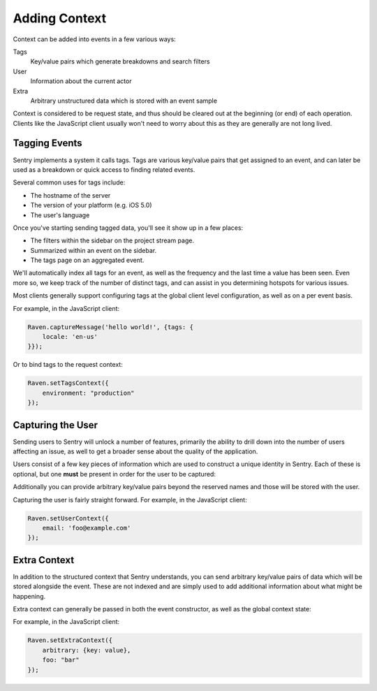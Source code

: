 Adding Context
==============

Context can be added into events in a few various ways:

Tags
    Key/value pairs which generate breakdowns and search filters

User
    Information about the current actor

Extra
    Arbitrary unstructured data which is stored with an event sample

Context is considered to be request state, and thus should be cleared
out at the beginning (or end) of each operation. Clients like the JavaScript
client usually won't need to worry about this as they are generally are not
long lived.

Tagging Events
--------------

Sentry implements a system it calls tags. Tags are various key/value pairs
that get assigned to an event, and can later be used as a breakdown or
quick access to finding related events.

Several common uses for tags include:

*   The hostname of the server
*   The version of your platform (e.g. iOS 5.0)
*   The user's language

Once you've starting sending tagged data, you'll see it show up in a few places:

*   The filters within the sidebar on the project stream page.
*   Summarized within an event on the sidebar.
*   The tags page on an aggregated event.

We'll automatically index all tags for an event, as well as the frequency
and the last time a value has been seen. Even more so, we keep track of
the number of distinct tags, and can assist in you determining hotspots
for various issues.

Most clients generally support configuring tags at the global client level
configuration, as well as on a per event basis.

For example, in the JavaScript client:

.. code-block:: javascript

    Raven.captureMessage('hello world!', {tags: {
        locale: 'en-us'
    }});

Or to bind tags to the request context:

.. code-block:: javascript

    Raven.setTagsContext({
        environment: "production"
    });

Capturing the User
------------------

Sending users to Sentry will unlock a number of features, primarily the ability to drill
down into the number of users affecting an issue, as well to get a broader sense about
the quality of the application.

Users consist of a few key pieces of information which are used to construct a unique
identity in Sentry. Each of these is optional, but one **must** be present in order for
the user to be captured:

.. describe:: id

    Your internal identifier for the user.

.. describe:: username

    The username. Generally used as a better label than the internal ID.

.. describe:: email

    An alternative to a username (or addition). Sentry is aware of email addresses
    and can show things like Gravatars, unlock messaging capabilities, and more.

.. describe:: ip_address

    The IP address of the user. If the user is unauthenticated providing the IP
    address will suggest that this is unique to that IP. We will attempt to pull this
    from HTTP request data if available.

Additionally you can provide arbitrary key/value pairs beyond the reserved names and those
will be stored with the user.

Capturing the user is fairly straight forward. For example, in the JavaScript client:

.. code-block:: javascript

    Raven.setUserContext({
        email: 'foo@example.com'
    });


Extra Context
-------------

In addition to the structured context that Sentry understands, you can send arbitrary
key/value pairs of data which will be stored alongside the event. These are not indexed
and are simply used to add additional information about what might be happening.

Extra context can generally be passed in both the event constructor, as well as the
global context state:

For example, in the JavaScript client:

.. code-block:: javascript

    Raven.setExtraContext({
        arbitrary: {key: value},
        foo: "bar"
    });
